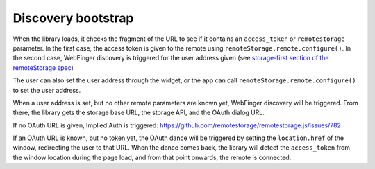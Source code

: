 Discovery bootstrap
===================

When the library loads, it checks the fragment of the URL to see if it
contains an ``access_token`` or ``remotestorage`` parameter. In the
first case, the access token is given to the remote using
``remoteStorage.remote.configure()``. In the second case, WebFinger
discovery is triggered for the user address given (see `storage-first
section of the remoteStorage spec
<https://tools.ietf.org/html/draft-dejong-remotestorage-09#section-11>`_)

The user can also set the user address through the widget, or the app
can call ``remoteStorage.remote.configure()`` to set the user address.

When a user address is set, but no other remote parameters are known
yet, WebFinger discovery will be triggered. From there, the library gets
the storage base URL, the storage API, and the OAuth dialog URL.

If no OAuth URL is given, Implied Auth is triggered:
https://github.com/remotestorage/remotestorage.js/issues/782

If an OAuth URL is known, but no token yet, the OAuth dance will be
triggered by setting the ``location.href`` of the window, redirecting
the user to that URL. When the dance comes back, the library will detect
the ``access_token`` from the window location during the page load, and
from that point onwards, the remote is connected.
